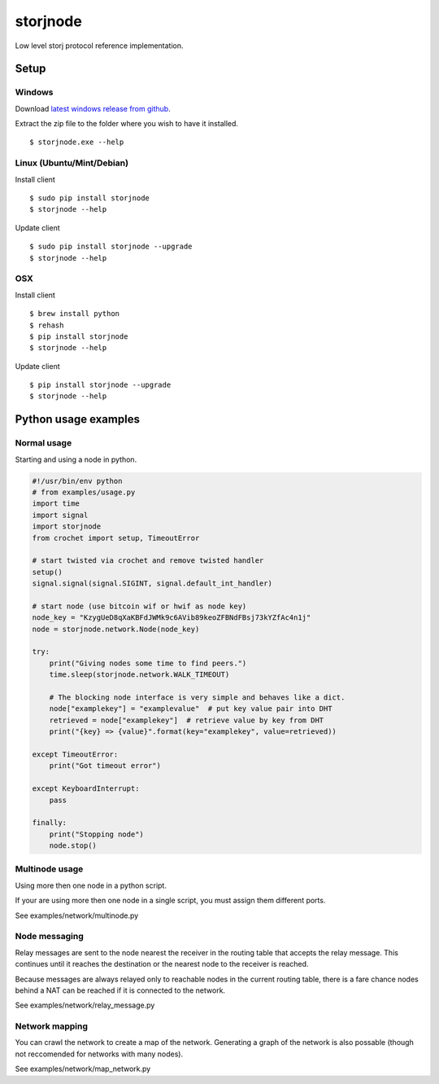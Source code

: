 #########
storjnode
#########

|BuildLink|_ |CoverageLink|_ |BuildLink2|_ |CoverageLink2|_ |LicenseLink|_

.. |BuildLink| image:: https://img.shields.io/travis/Storj/storjnode/master.svg?label=Build-Master
.. _BuildLink: https://travis-ci.org/Storj/storjnode

.. |CoverageLink| image:: https://img.shields.io/coveralls/Storj/storjnode/master.svg?label=Coverage-Master
.. _CoverageLink: https://coveralls.io/r/Storj/storjnode

.. |BuildLink2| image:: https://img.shields.io/travis/Storj/storjnode/develop.svg?label=Build-Develop
.. _BuildLink2: https://travis-ci.org/Storj/storjnode

.. |CoverageLink2| image:: https://img.shields.io/coveralls/Storj/storjnode/develop.svg?label=Coverage-Develop
.. _CoverageLink2: https://coveralls.io/r/Storj/storjnode

.. |LicenseLink| image:: https://img.shields.io/badge/license-MIT-blue.svg
.. _LicenseLink: https://raw.githubusercontent.com/Storj/storjnode


Low level storj protocol reference implementation.


Setup
#####

Windows
=======

Download `latest windows release from github <https://github.com/Storj/storjnode/releases>`_.

Extract the zip file to the folder where you wish to have it installed.

::

    $ storjnode.exe --help


Linux (Ubuntu/Mint/Debian)
==========================

Install client

::

    $ sudo pip install storjnode
    $ storjnode --help


Update client

::

    $ sudo pip install storjnode --upgrade
    $ storjnode --help


OSX
===

Install client

::

    $ brew install python
    $ rehash
    $ pip install storjnode
    $ storjnode --help

Update client

::

    $ pip install storjnode --upgrade
    $ storjnode --help


Python usage examples
#####################

Normal usage
============

Starting and using a node in python.

.. code:: python

    #!/usr/bin/env python
    # from examples/usage.py
    import time
    import signal
    import storjnode
    from crochet import setup, TimeoutError

    # start twisted via crochet and remove twisted handler
    setup()
    signal.signal(signal.SIGINT, signal.default_int_handler)

    # start node (use bitcoin wif or hwif as node key)
    node_key = "KzygUeD8qXaKBFdJWMk9c6AVib89keoZFBNdFBsj73kYZfAc4n1j"
    node = storjnode.network.Node(node_key)

    try:
        print("Giving nodes some time to find peers.")
        time.sleep(storjnode.network.WALK_TIMEOUT)

        # The blocking node interface is very simple and behaves like a dict.
        node["examplekey"] = "examplevalue"  # put key value pair into DHT
        retrieved = node["examplekey"]  # retrieve value by key from DHT
        print("{key} => {value}".format(key="examplekey", value=retrieved))

    except TimeoutError:
        print("Got timeout error")

    except KeyboardInterrupt:
        pass

    finally:
        print("Stopping node")
        node.stop()


Multinode usage
===============

Using more then one node in a python script.

If your are using more then one node in a single script, you must assign them
different ports.

See examples/network/multinode.py


Node messaging
==============

Relay messages are sent to the node nearest the receiver in the routing table
that accepts the relay message. This continues until it reaches the destination
or the nearest node to the receiver is reached.

Because messages are always relayed only to reachable nodes in the current
routing table, there is a fare chance nodes behind a NAT can be reached if
it is connected to the network.

See examples/network/relay_message.py

Network mapping
===============

You can crawl the network to create a map of the network. Generating a graph
of the network is also possable (though not reccomended for networks with
many nodes).

See examples/network/map_network.py
